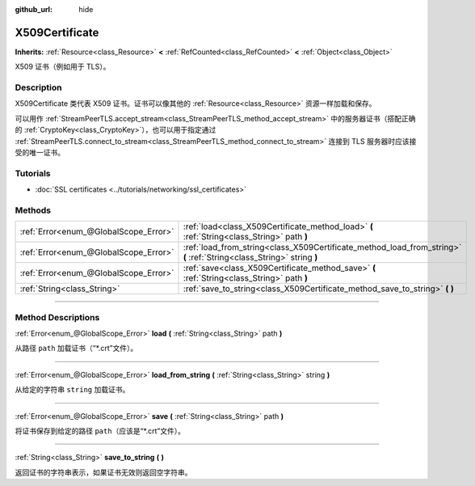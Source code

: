 :github_url: hide

.. DO NOT EDIT THIS FILE!!!
.. Generated automatically from Godot engine sources.
.. Generator: https://github.com/godotengine/godot/tree/master/doc/tools/make_rst.py.
.. XML source: https://github.com/godotengine/godot/tree/master/doc/classes/X509Certificate.xml.

.. _class_X509Certificate:

X509Certificate
===============

**Inherits:** :ref:`Resource<class_Resource>` **<** :ref:`RefCounted<class_RefCounted>` **<** :ref:`Object<class_Object>`

X509 证书（例如用于 TLS）。

.. rst-class:: classref-introduction-group

Description
-----------

X509Certificate 类代表 X509 证书。证书可以像其他的 :ref:`Resource<class_Resource>` 资源一样加载和保存。

可以用作 :ref:`StreamPeerTLS.accept_stream<class_StreamPeerTLS_method_accept_stream>` 中的服务器证书（搭配正确的 :ref:`CryptoKey<class_CryptoKey>`\ ），也可以用于指定通过 :ref:`StreamPeerTLS.connect_to_stream<class_StreamPeerTLS_method_connect_to_stream>` 连接到 TLS 服务器时应该接受的唯一证书。

.. rst-class:: classref-introduction-group

Tutorials
---------

- :doc:`SSL certificates <../tutorials/networking/ssl_certificates>`

.. rst-class:: classref-reftable-group

Methods
-------

.. table::
   :widths: auto

   +---------------------------------------+-----------------------------------------------------------------------------------------------------------------------+
   | :ref:`Error<enum_@GlobalScope_Error>` | :ref:`load<class_X509Certificate_method_load>` **(** :ref:`String<class_String>` path **)**                           |
   +---------------------------------------+-----------------------------------------------------------------------------------------------------------------------+
   | :ref:`Error<enum_@GlobalScope_Error>` | :ref:`load_from_string<class_X509Certificate_method_load_from_string>` **(** :ref:`String<class_String>` string **)** |
   +---------------------------------------+-----------------------------------------------------------------------------------------------------------------------+
   | :ref:`Error<enum_@GlobalScope_Error>` | :ref:`save<class_X509Certificate_method_save>` **(** :ref:`String<class_String>` path **)**                           |
   +---------------------------------------+-----------------------------------------------------------------------------------------------------------------------+
   | :ref:`String<class_String>`           | :ref:`save_to_string<class_X509Certificate_method_save_to_string>` **(** **)**                                        |
   +---------------------------------------+-----------------------------------------------------------------------------------------------------------------------+

.. rst-class:: classref-section-separator

----

.. rst-class:: classref-descriptions-group

Method Descriptions
-------------------

.. _class_X509Certificate_method_load:

.. rst-class:: classref-method

:ref:`Error<enum_@GlobalScope_Error>` **load** **(** :ref:`String<class_String>` path **)**

从路径 ``path`` 加载证书（“\*.crt”文件）。

.. rst-class:: classref-item-separator

----

.. _class_X509Certificate_method_load_from_string:

.. rst-class:: classref-method

:ref:`Error<enum_@GlobalScope_Error>` **load_from_string** **(** :ref:`String<class_String>` string **)**

从给定的字符串 ``string`` 加载证书。

.. rst-class:: classref-item-separator

----

.. _class_X509Certificate_method_save:

.. rst-class:: classref-method

:ref:`Error<enum_@GlobalScope_Error>` **save** **(** :ref:`String<class_String>` path **)**

将证书保存到给定的路径 ``path``\ （应该是“\*.crt”文件）。

.. rst-class:: classref-item-separator

----

.. _class_X509Certificate_method_save_to_string:

.. rst-class:: classref-method

:ref:`String<class_String>` **save_to_string** **(** **)**

返回证书的字符串表示，如果证书无效则返回空字符串。

.. |virtual| replace:: :abbr:`virtual (This method should typically be overridden by the user to have any effect.)`
.. |const| replace:: :abbr:`const (This method has no side effects. It doesn't modify any of the instance's member variables.)`
.. |vararg| replace:: :abbr:`vararg (This method accepts any number of arguments after the ones described here.)`
.. |constructor| replace:: :abbr:`constructor (This method is used to construct a type.)`
.. |static| replace:: :abbr:`static (This method doesn't need an instance to be called, so it can be called directly using the class name.)`
.. |operator| replace:: :abbr:`operator (This method describes a valid operator to use with this type as left-hand operand.)`
.. |bitfield| replace:: :abbr:`BitField (This value is an integer composed as a bitmask of the following flags.)`
